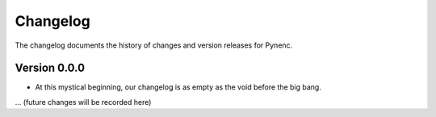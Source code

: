 Changelog
=========

The changelog documents the history of changes and version releases for Pynenc.

Version 0.0.0
-------------

- At this mystical beginning, our changelog is as empty as the void before the big bang.

... (future changes will be recorded here)
